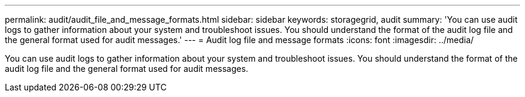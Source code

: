---
permalink: audit/audit_file_and_message_formats.html
sidebar: sidebar
keywords: storagegrid, audit 
summary: 'You can use audit logs to gather information about your system and troubleshoot issues. You should understand the format of the audit log file and the general format used for audit messages.'
---
= Audit log file and message formats
:icons: font
:imagesdir: ../media/

[.lead]
You can use audit logs to gather information about your system and troubleshoot issues. You should understand the format of the audit log file and the general format used for audit messages.
